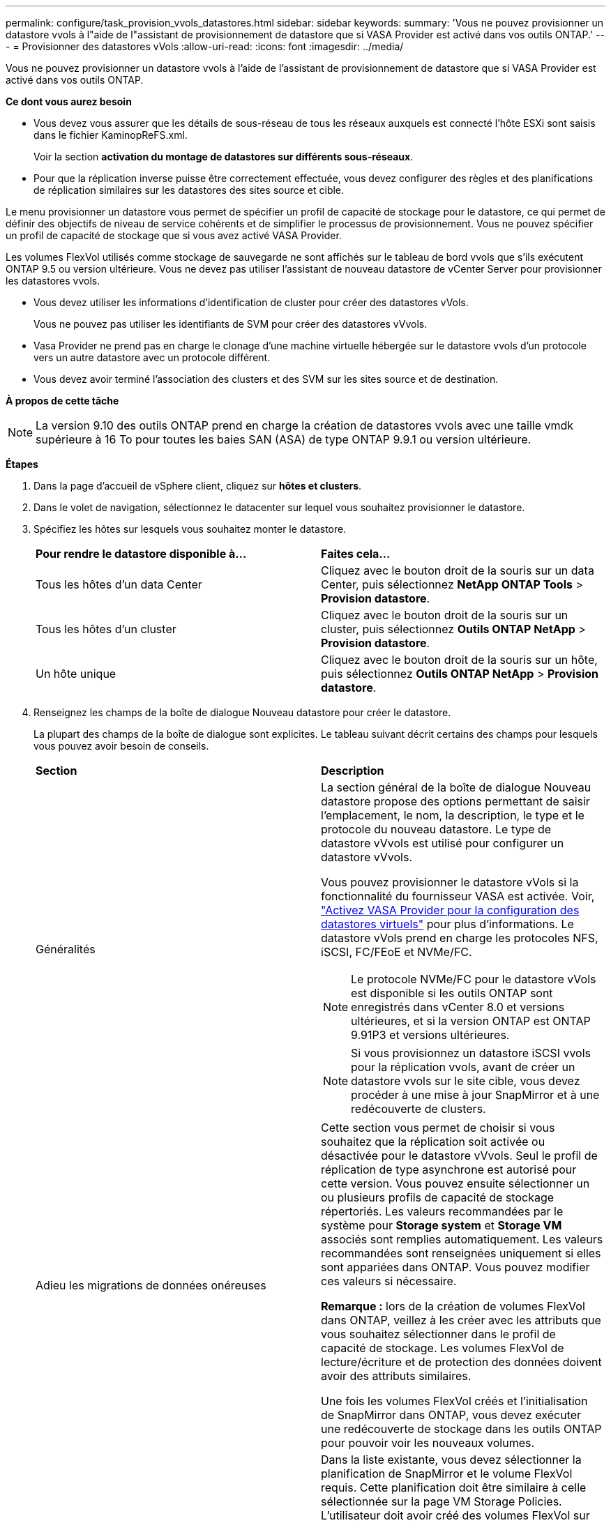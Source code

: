 ---
permalink: configure/task_provision_vvols_datastores.html 
sidebar: sidebar 
keywords:  
summary: 'Vous ne pouvez provisionner un datastore vvols à l"aide de l"assistant de provisionnement de datastore que si VASA Provider est activé dans vos outils ONTAP.' 
---
= Provisionner des datastores vVols
:allow-uri-read: 
:icons: font
:imagesdir: ../media/


[role="lead"]
Vous ne pouvez provisionner un datastore vvols à l'aide de l'assistant de provisionnement de datastore que si VASA Provider est activé dans vos outils ONTAP.

*Ce dont vous aurez besoin*

* Vous devez vous assurer que les détails de sous-réseau de tous les réseaux auxquels est connecté l'hôte ESXi sont saisis dans le fichier KaminopReFS.xml.
+
Voir la section *activation du montage de datastores sur différents sous-réseaux*.

* Pour que la réplication inverse puisse être correctement effectuée, vous devez configurer des règles et des planifications de réplication similaires sur les datastores des sites source et cible.


Le menu provisionner un datastore vous permet de spécifier un profil de capacité de stockage pour le datastore, ce qui permet de définir des objectifs de niveau de service cohérents et de simplifier le processus de provisionnement. Vous ne pouvez spécifier un profil de capacité de stockage que si vous avez activé VASA Provider.

Les volumes FlexVol utilisés comme stockage de sauvegarde ne sont affichés sur le tableau de bord vvols que s'ils exécutent ONTAP 9.5 ou version ultérieure. Vous ne devez pas utiliser l'assistant de nouveau datastore de vCenter Server pour provisionner les datastores vvols.

* Vous devez utiliser les informations d'identification de cluster pour créer des datastores vVols.
+
Vous ne pouvez pas utiliser les identifiants de SVM pour créer des datastores vVvols.

* Vasa Provider ne prend pas en charge le clonage d'une machine virtuelle hébergée sur le datastore vvols d'un protocole vers un autre datastore avec un protocole différent.
* Vous devez avoir terminé l'association des clusters et des SVM sur les sites source et de destination.


*À propos de cette tâche*


NOTE: La version 9.10 des outils ONTAP prend en charge la création de datastores vvols avec une taille vmdk supérieure à 16 To pour toutes les baies SAN (ASA) de type ONTAP 9.9.1 ou version ultérieure.

*Étapes*

. Dans la page d'accueil de vSphere client, cliquez sur *hôtes et clusters*.
. Dans le volet de navigation, sélectionnez le datacenter sur lequel vous souhaitez provisionner le datastore.
. Spécifiez les hôtes sur lesquels vous souhaitez monter le datastore.
+
|===


| *Pour rendre le datastore disponible à...* | *Faites cela...* 


 a| 
Tous les hôtes d'un data Center
 a| 
Cliquez avec le bouton droit de la souris sur un data Center, puis sélectionnez *NetApp ONTAP Tools* > *Provision datastore*.



 a| 
Tous les hôtes d'un cluster
 a| 
Cliquez avec le bouton droit de la souris sur un cluster, puis sélectionnez *Outils ONTAP NetApp* > *Provision datastore*.



 a| 
Un hôte unique
 a| 
Cliquez avec le bouton droit de la souris sur un hôte, puis sélectionnez *Outils ONTAP NetApp* > *Provision datastore*.

|===
. Renseignez les champs de la boîte de dialogue Nouveau datastore pour créer le datastore.
+
La plupart des champs de la boîte de dialogue sont explicites. Le tableau suivant décrit certains des champs pour lesquels vous pouvez avoir besoin de conseils.

+
|===


| *Section* | *Description* 


 a| 
Généralités
 a| 
La section général de la boîte de dialogue Nouveau datastore propose des options permettant de saisir l'emplacement, le nom, la description, le type et le protocole du nouveau datastore. Le type de datastore vVvols est utilisé pour configurer un datastore vVvols.

Vous pouvez provisionner le datastore vVols si la fonctionnalité du fournisseur VASA est activée. Voir, link:../deploy/task_enable_vasa_provider_for_configuring_virtual_datastores.html["Activez VASA Provider pour la configuration des datastores virtuels"] pour plus d'informations. Le datastore vVols prend en charge les protocoles NFS, iSCSI, FC/FEoE et NVMe/FC.


NOTE: Le protocole NVMe/FC pour le datastore vVols est disponible si les outils ONTAP sont enregistrés dans vCenter 8.0 et versions ultérieures, et si la version ONTAP est ONTAP 9.91P3 et versions ultérieures.


NOTE: Si vous provisionnez un datastore iSCSI vvols pour la réplication vvols, avant de créer un datastore vvols sur le site cible, vous devez procéder à une mise à jour SnapMirror et à une redécouverte de clusters.



 a| 
Adieu les migrations de données onéreuses
 a| 
Cette section vous permet de choisir si vous souhaitez que la réplication soit activée ou désactivée pour le datastore vVvols. Seul le profil de réplication de type asynchrone est autorisé pour cette version. Vous pouvez ensuite sélectionner un ou plusieurs profils de capacité de stockage répertoriés. Les valeurs recommandées par le système pour *Storage system* et *Storage VM* associés sont remplies automatiquement. Les valeurs recommandées sont renseignées uniquement si elles sont appariées dans ONTAP. Vous pouvez modifier ces valeurs si nécessaire.

*Remarque :* lors de la création de volumes FlexVol dans ONTAP, veillez à les créer avec les attributs que vous souhaitez sélectionner dans le profil de capacité de stockage. Les volumes FlexVol de lecture/écriture et de protection des données doivent avoir des attributs similaires.

Une fois les volumes FlexVol créés et l'initialisation de SnapMirror dans ONTAP, vous devez exécuter une redécouverte de stockage dans les outils ONTAP pour pouvoir voir les nouveaux volumes.



 a| 
Les attributs de stockage
 a| 
Dans la liste existante, vous devez sélectionner la planification de SnapMirror et le volume FlexVol requis. Cette planification doit être similaire à celle sélectionnée sur la page VM Storage Policies. L'utilisateur doit avoir créé des volumes FlexVol sur ONTAP avec SnapMirror qui sont répertoriés. Vous pouvez sélectionner le profil de capacité de stockage par défaut à utiliser pour la création de vVols à l'aide de l'option *profil de capacité de stockage par défaut*. Par défaut, tous les volumes sont définis sur la taille de croissance automatique maximale sur 120 % et les snapshots par défaut sont activés sur ces volumes.

*Remarque :*

** Un volume FlexVol qui fait partie d'un datastore vVols ne peut pas diminuer la taille existante mais peut croître de 120 % au maximum. Les snapshots par défaut sont activés sur ce volume FlexVol.
** La taille minimale d'un volume FlexVol que vous devez créer est de 5 Go.


|===
. Dans la section Résumé, cliquez sur *Terminer*.


*Résultat*

Un groupe de réplication est créé en back-end lorsqu'un datastore vVvols est configuré.

*Informations connexes*

link:../manage/task_monitor_vvols_datastores_and_virtual_machines_using_vvols_dashboard.html["Analysez les données de performance à l'aide du tableau de bord vvols"]
